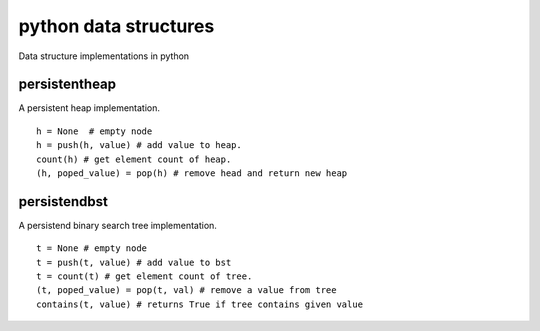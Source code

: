 python data structures
======================

Data structure implementations in python


persistentheap
--------------

A persistent heap implementation.

::

   h = None  # empty node
   h = push(h, value) # add value to heap.
   count(h) # get element count of heap.
   (h, poped_value) = pop(h) # remove head and return new heap


persistendbst
-------------

A persistend binary search tree implementation.

::

   t = None # empty node
   t = push(t, value) # add value to bst
   t = count(t) # get element count of tree.
   (t, poped_value) = pop(t, val) # remove a value from tree
   contains(t, value) # returns True if tree contains given value
